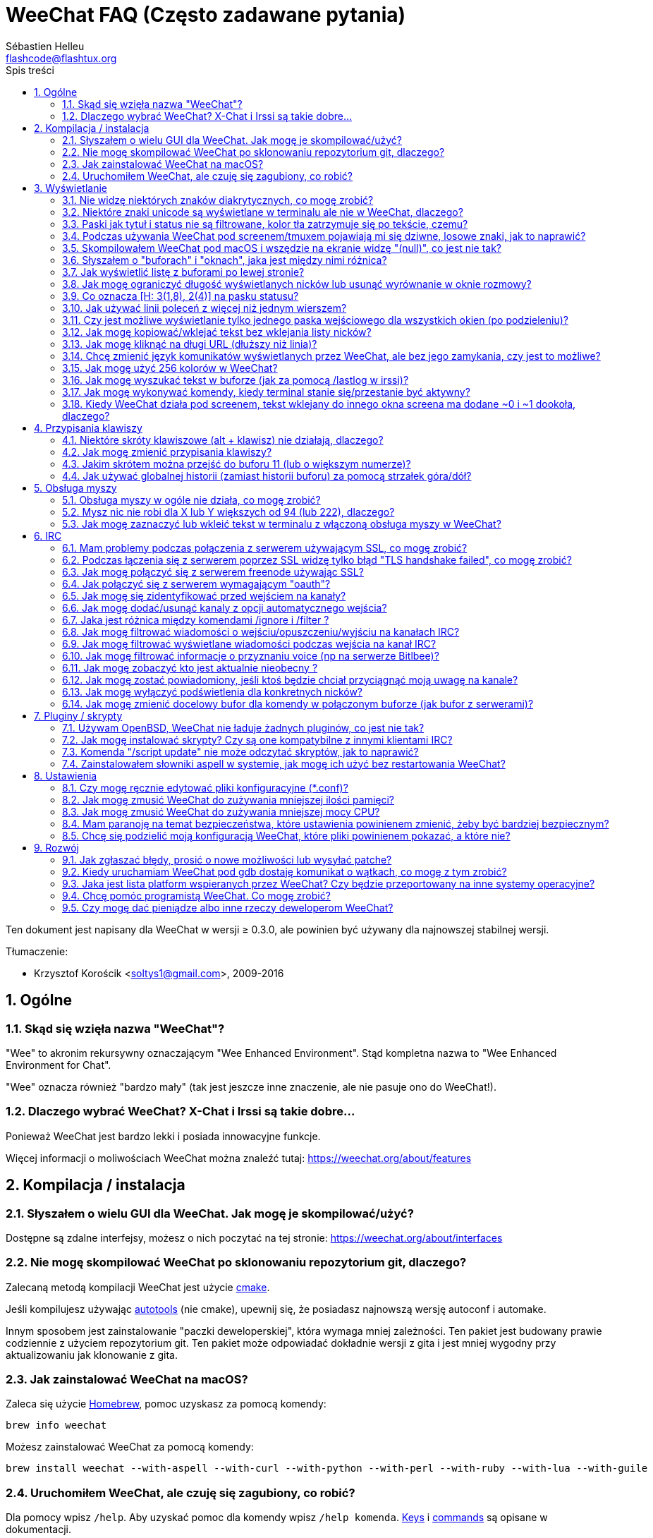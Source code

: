 = WeeChat FAQ (Często zadawane pytania)
:author: Sébastien Helleu
:email: flashcode@flashtux.org
:lang: pl
:toc: left
:toc-title: Spis treści
:toclevels: 2
:sectnums:
:sectnumlevels: 2
:docinfo1:


Ten dokument jest napisany dla WeeChat w wersji ≥ 0.3.0, ale powinien być używany
dla najnowszej stabilnej wersji.

Tłumaczenie:

* Krzysztof Korościk <soltys1@gmail.com>, 2009-2016

toc::[]


[[general]]
== Ogólne

[[weechat_name]]
=== Skąd się wzięła nazwa "WeeChat"?

"Wee" to akronim rekursywny oznaczającym "Wee Enhanced Environment".
Stąd kompletna nazwa to "Wee Enhanced Environment for Chat".

"Wee" oznacza również "bardzo mały" (tak jest jeszcze inne znaczenie, ale nie
pasuje ono do WeeChat!).

[[why_choose_weechat]]
=== Dlaczego wybrać WeeChat? X-Chat i Irssi są takie dobre...

Ponieważ WeeChat jest bardzo lekki i posiada innowacyjne funkcje.

Więcej informacji o moliwościach WeeChat można znaleźć tutaj: https://weechat.org/about/features

[[compilation_install]]
== Kompilacja / instalacja

[[gui]]
=== Słyszałem o wielu GUI dla WeeChat. Jak mogę je skompilować/użyć?

Dostępne są zdalne interfejsy, możesz o nich poczytać na tej stronie:
https://weechat.org/about/interfaces

[[compile_git]]
=== Nie mogę skompilować WeeChat po sklonowaniu repozytorium git, dlaczego?

Zalecaną metodą kompilacji WeeChat jest użycie
link:weechat_user.pl.html#compile_with_cmake[cmake].

Jeśli kompilujesz używając link:weechat_user.pl.html#compile_with_autotools[autotools]
(nie cmake), upewnij się, że posiadasz najnowszą wersję autoconf i automake.

Innym sposobem jest zainstalowanie "paczki deweloperskiej", która wymaga mniej
zależności. Ten pakiet jest budowany prawie codziennie z użyciem repozytorium
git. Ten pakiet może odpowiadać dokładnie wersji z gita i jest mniej wygodny
przy aktualizowaniu jak klonowanie z gita.

[[compile_macos]]
=== Jak zainstalować WeeChat na macOS?

Zaleca się użycie https://brew.sh/[Homebrew], pomoc uzyskasz za pomocą komendy:

----
brew info weechat
----

Możesz zainstalować WeeChat za pomocą komendy:

----
brew install weechat --with-aspell --with-curl --with-python --with-perl --with-ruby --with-lua --with-guile
----

[[lost]]
=== Uruchomiłem WeeChat, ale czuję się zagubiony, co robić?

Dla pomocy wpisz `/help`. Aby uzyskać pomoc dla komendy wpisz `/help komenda`.
link:weechat_user.pl.html#key_bindings[Keys] i
link:weechat_user.pl.html#commands_and_options[commands] są opisane w dokumentacji.

Nowym użytkowniką zaleca się przeczytanie dokumentu
link:weechat_quickstart.pl.html[Szybki start].

[[display]]
== Wyświetlanie

[[charset]]
=== Nie widzę niektórych znaków diakrytycznych, co mogę zrobić?

Jest to częsty problem powodowany przez wiele rzeczy, przeczytaj uważnie i sprawdź
*WSZYSTKIE* rozwiązania opisane poniżej:

* sprawdź czy weechat jest zlinkowany z libncursesw (uwaga: wymagane na
  większości dystrybucji ale nie wszystkich): `ldd /ścieżka/do/weechat`
* sprawdź czy wtyczka "charset" jest załadowana za pomocą komendy `/plugin`
  (jeśli nie jest, to najprawdopodobniej potrzebujesz pakietu "weechat-plugins")
* sprawdź wyjście komendy `/charset` (w głównym buforze). Powinieneś zobaczyć
  _ISO-XXXXXX_ lub _UTF-8_ dla kodowania terminala. Jeśli widzisz _ANSI_X3.4-1968_
  lub inne wartości, twoje ustawienie dla locale najprawdopodobniej jest złe. +
  Aby to naprawić, sprawdź zainstalowane w systemie kodowania za pomocą `locale -a`
  i ustaw odpowiednią wartość zmiennej $LANG, na przykład: `export LANG=en_US.UTF-8`.
* ustaw globalną wartość dekodowania, na przykład:
  `/set charset.default.decode "ISO-8859-2"`
* jeśli korzystasz z UTF-8:
** sprawdź czy twój terminal jest przystosowany dla UTF-8 (zalecanym terminalem
   dla UTF-8 jest rxvt-unicode)
** jeśli korzystasz ze screena, sprawdź czy jest uruchomiony z trybem UTF-8
   ("`defutf8 on`" w ~/.screenrc lub `screen -U` uruchamiając screena)
* sprawdź czy opcja
  link:weechat_user.pl.html#option_weechat.look.eat_newline_glitch[_weechat.look.eat_newline_glitch_]
  jest wyłączona (ta opcja może powodować błędy wyświetlania)

[NOTE]
UTF-8 jest zalecany dla WeeChat. Jeśli korzystasz z lokalizacji ISO lub innych,
sprawdź czy *wszystkie* twoje ustawienia (terminal, screen, ..) są ISO,
a *nie* UTF-8.

[[unicode_chars]]
=== Niektóre znaki unicode są wyświetlane w terminalu ale nie w WeeChat, dlaczego?

Może to być spowodowane przez błąd libc w funkcji _wcwidth_, który powinien zostać
naprawiony w glibc 2.22 (może jeszcze nie być dostępny w twojej dystrybucji).

Istnieje sposób na obejście błędu funkcji _wcwidth_:
https://blog.nytsoi.net/2015/05/04/emoji-support-for-weechat

Więcej informacji można znaleźć w zgłoszeniu błędu:
https://github.com/weechat/weechat/issues/79

[[bars_background]]
=== Paski jak tytuł i status nie są filtrowane, kolor tła zatrzymuje się po tekście, czemu?

Może to być spowodowane złą wartością zmiennej środowiskowej TERM (spójrz na
wynik `echo $TERM` w terminalu).

W zależności, gdzie uruchamiasz WeeChat, powinieneś uzyskać:

* jeżeli WeeChat działa lokalnie lub na zdalnej maszynie bez programów jak screen czy tmux,
  zależy od używanego terminala: _xterm_, _xterm-256color_, _rxvt-unicode_,
  _rxvt-256color_, ...
* jeśli WeeChat działa pod screenem, zmienna $TERM powinna zawierać _screen_ lub _screen-256color_,
* jeśli WeeChat działa pod tmuxem, zmienna $TERM powinna zawierać _tmux_, _tmux-256color_,
  _screen_ lub _screen-256color_.

W razie potrzeby, popraw zmienna TERM: `export TERM="xxx"`.

[[screen_weird_chars]]
=== Podczas używania WeeChat pod screenem/tmuxem pojawiają mi się dziwne, losowe znaki, jak to naprawić?

Może to być spowodowane przez złą wartość zmiennej TERM w swojej powłoce (spójrz
na wynik `echo $TERM` w swoim terminalu, *poza screenem/tmuxem*). +
Na przykład, _xterm-color_ może wyświetlać takie dziwne znaki, możesz użyć _xterm_,
który działa dobrze (jak wiele innych wartości). +
W razie potrzeby, popraw zmienna TERM: `export TERM="xxx"`.

Jeśli używasz gnome-terminal, sprawdź czy opcja "Ambigous-width chracters"
w menu Preferencje/Profile/Kompatybilność jest ustawiona na `narrow`.

[[macos_display_broken]]
=== Skompilowałem WeeChat pod macOS i wszędzie na ekranie widzę "(null)", co jest nie tak?

Jeśli samodzielnie skompilowałeś ncursesw, spróbuj użyć domyślnej wersji (dostarczanej
z systemem).

Ponadto, pod macOS, zaleca się instalowanie WeeChat za pomocą managera pakietów
Homebrew.

[[buffer_vs_window]]
=== Słyszałem o "buforach" i "oknach", jaka jest między nimi różnica?

_bufor_ jest określany przez numer, nazwę, wyświetlane linie (i trochę innych
danych).

_okno_ jest to obszar ekranu wyświetlający bufor. Możliwe jest podzielenie
ekranu na wiele okien.

Każde okno wyświetla jeden bufor lub grupę połączonych buforów.
Buform może być ukryty (nie wyświetlany w żadnym oknie) lub wyświetlany w jednym lub
kilku oknach.

[[buffers_list]]
=== Jak wyświetlić listę z buforami po lewej stronie?

W wersji WeeChat ≥ 1.8, wtyczka link:weechat_user.pl.html#buflist_plugin[buflist]
jest domyślnie włączona i załadowana.

W starszych wersjach możesz zainstalować skrypt _buffers.pl_:

----
/script install buffers.pl
----

Ograniczenie rozmiaru bufora z listą kanałów (zamień "buflist" na "buffers" jeśli
używasz skryptu _buffers.pl_):

----
/set weechat.bar.buflist.size_max 15
----

Aby przesunąć pasek na spód:

----
/set weechat.bar.buflist.position bottom
----

Przewijanie paska: jeśli obsługa myszy jest włączona (skrót: kbd:[Alt+m]), możesz
przewijać pasek za pomocą rolki myszy.

Domyślne skróty do przewijania paska _buflist_ to kbd:[F1], kbd:[F2], kbd:[Alt+F1]
oraz kbd:[Alt+F2].

Dla skryptu _buffers.pl_, możesz zdefiniować skróty w podobny sposób do istniejących
skrótów do przewijania listy nicków. +
Na przykład kbd:[F1], kbd:[F2], kbd:[Alt+F1] oraz kbd:[Alt+F2]:

----
/key bind meta-OP /bar scroll buffers * -100%
/key bind meta-OQ /bar scroll buffers * +100%
/key bind meta-meta-OP /bar scroll buffers * b
/key bind meta-meta-OQ /bar scroll buffers * e
----

[NOTE]
Klawisze "meta-OP" i "meta-OQ" mogą być inne dla twojego terminala. W celu
znalezienia ich kodów wciśnij kbd:[Alt+k] następnie przycisk.

[[customize_prefix]]
=== Jak mogę ograniczyć długość wyświetlanych nicków lub usunąć wyrównanie w oknie rozmowy?

W celu ograniczenia długości nicków w oknie rozmowy:

----
/set weechat.look.prefix_align_max 15
----

Żeby usunąć wyrównanie nicków:

----
/set weechat.look.prefix_align none
----

[[status_hotlist]]
=== Co oznacza [H: 3(1,8), 2(4)] na pasku statusu?

Jest to "hotlista", lista buforów z ilością nieprzeczytanych wiadomości,
w kolejnoci: podświetlenia, prywatne wiadomości, wiadomości, inne (jak
wejścia/wyjścia). +
Ilość "nieprzeczytanych wiadomości" to lista nowych wyświetlonych/odebranych
wiadomości od ostatniej wizyty w buforze.

w przykładzie `[H: 3(1,8), 2(4)]`, oznacza:

* 1 wywołanie i 8 nieprzeczytanych wiadomości w buforze #3,
* 4 nieprzeczytane wiadomości w buforze #2.

Kolor bufora/licznika zależy od typu wiadomoci, domyślne kolory:

* podświetlenie: `lightmagenta` / `magenta`
* prywatna wiadomość: `lightgreen` / `green`
* wiadomość: `yellow` / `brown`
* inne: `default` / `default` (kolor tekstu w terminalu)

Kolory można zmienić za pomocą opcji __weechat.color.status_data_*__
(bufory) i __weechat.color.status_count_*__ (liczniki). +
Pozostałe opcje hotlist można zmienić za pomocą opcji __weechat.look.hotlist_*__.

Więcej informacji na temat hotlity można znaleźć w
link:weechat_user.pl.html#screen_layout[Poradniku użytkownika / Układ ekranu].

[[input_bar_size]]
=== Jak używać linii poleceń z więcej niż jednym wierszem?

Opcja _size_ paska wprowadzania może zostać ustawiona na wartość wyższą niż 1
(dla ustalonej wartości, domyślny rozmiar to 1) lub 0 dla dynamicznego rozmiaru,
następnie opcja _size_max_ ustali maksymalny rozmiar (0 = brak limitu).

Przykład dynamicznego rozmiaru:

----
/set weechat.bar.input.size 0
----

Maksymalny rozmiar równy 2:

----
/set weechat.bar.input.size_max 2
----

[[one_input_root_bar]]
=== Czy jest możliwe wyświetlanie tylko jednego paska wejściowego dla wszystkich okien (po podzieleniu)?

Tak, należy stworzyć pasek typu "root" (z elementem mówiącym, w którym oknie
aktualnie jesteśmy), następnie usunąć obecny pasek wejściowy.

Na przykład:

----
/bar add rootinput root bottom 1 0 [buffer_name]+[input_prompt]+(away),[input_search],[input_paste],input_text
/bar del input
----

Jeśli kiedyś przestanie ci to odpowiadać, po prostu usuń ten pasek, WeeChat
automatycznie stworzy nowy pasek "input" jeśli element "input_text" nie zostanie
użyty w żadnym z pasków:

----
/bar del rootinput
----

[[terminal_copy_paste]]
=== Jak mogę kopiować/wklejać tekst bez wklejania listy nicków?

W WeeChat od wersji ≥ 1.0, możesz użyć trybu niesformatowanego wyświetlania (domyślnie: kbd:[Alt+l]),
który wyświetli zawartość obecnie wybranego okna bez żadnego formatowania.

Możesz użyć terminala z prostokątnym zaznaczaniem (jak rxvt-unicode,
konsole, gnome-terminal, ...). Klawisze to zazwyczaj kbd:[Ctrl] + kbd:[Alt] + zaznaczenie myszką.

Innym rozwiązaniem jest przesunięcie listy nicków na górę lub dół, na przykład:

----
/set weechat.bar.nicklist.position top
----

[[urls]]
=== Jak mogę kliknąć na długi URL (dłuższy niż linia)?

W WeeChat od wersji ≥ 1.0, możesz użyć trybu niesformatowanego wyświetlania (domyślnie: kbd:[Alt+l]).

Żeby operowanie na URLach było latwiejsze możesz:

* przenieść listę nicków na górę:

----
/set weechat.bar.nicklist.position top
----

* wyłączyć wyrównanie dla wieloliniowych słów (WeeChat ≥ 1.7):

----
/set weechat.look.align_multiline_words off
----

* albo dla wszystkich zawiniętych lini:

----
/set weechat.look.align_end_of_lines time
----

W WeeChat ≥ 0.3.6 można włączyć opcję "eat_newline_glitch", dzięki której znaki
nowej linii nie są dodawane na końcu każdej wyświetlanej linii (nie zakłóci to
zaznaczania urli):

----
/set weechat.look.eat_newline_glitch on
----

[IMPORTANT]
Ta opcja może spowodować pojawienie się błędów. Jeśli doświadczysz takich problemów
wyłącz tą opcję.

Innym rozwiązaniem jest użycie skryptu:

----
/script search url
----

[[change_locale_without_quit]]
=== Chcę zmienić język komunikatów wyświetlanych przez WeeChat, ale bez jego zamykania, czy jest to możliwe?

Tak, dla wersji WeeChat ≥ 1.0:

----
/set env LANG pl_PL.UTF-8
/upgrade
----

Dla starszych wersji WeeChat:

----
/script install shell.py
/shell setenv LANG=pl_PL.UTF-8
/upgrade
----

[[use_256_colors]]
=== Jak mogę użyć 256 kolorów w WeeChat?

256 kolorów jest wspierane tylko w WeeChat ≥ 0.3.4.

Najpierw należy sprawdzić czy wartość zmiennej środowiskowej _TERM_ jest poprawna,\
zalecane wartości to:

* w screenie: _screen-256color_
* pod tmuxem: _screen-256color_ lub _tmux-256color_
* poza screenem/tmuxem: _xterm-256color_, _rxvt-256color_, _putty-256color_, ...

[NOTE]
Może okazać się konieczne zainstalowanie pakietu "ncurses-term" w celu użycia
tych wartości w zmiennej _TERM_.

Jeśli używasz screena, możesz dodać to do swojego _~/.screenrc_:

----
term screen-256color
----

Jeśli twoja zmienna _TERM_ posiada złą wartość i WeeChat jest już uruchomiony,
możesz zmienić ją za pomocą tych dwóch komend (dla wersji WeeChat ≥ 1.0):

----
/set env TERM screen-256color
/upgrade
----

Dla wersji 0.3.4, musisz użyć komendy `/color` w celu dodania nowych kolorów.

Dla wersji ≥ 0.3.5, można używać dowolnego numeru koloru w opcjach (opcjonalnie:
można stworzyć alias dla koloru za pomocą komendy `/color`).

Więcej informacji o zarządzaniu kolorami można znaleźć w
link:weechat_user.pl.html#colors[Poradniku użytkownika / Kolory].

[[search_text]]
=== Jak mogę wyszukać tekst w buforze (jak za pomocą /lastlog w irssi)?

Domyślny skrót klawiszowy to kbd:[Ctrl+r] (komenda: `/input search_text_here`).

Poruszanie się między podświetleniami: kbd:[Alt+p] / kbd:[Alt+n].

Więcej informacji o skrótach klawiszowych można znaleźć w
link:weechat_user.pl.html#key_bindings[Poradniku użytkownika / Domyślne skróty klawiszowe].

[[terminal_focus]]
=== Jak mogę wykonywać komendy, kiedy terminal stanie się/przestanie być aktywny?

Musisz włączyć obsługę tego zdarzenia za pomocą specjalnego kodu wysyłanego do terminala.

*Ważne*:

* Musisz użyć współczesnego terminala zgodnego z xterm.
* Dodatkowo, istotne jest, any zmenna TERM była utawiona na wartość _xterm_ lub _xterm-256color_.
* Jeśli używaz tmuxa, musisz dodatkowo włączyć obsługę zdarzeń aktywności poprzez dodanie
  `set -g focus-events on` do pliku _.tmux.conf_.
* *Nie* działa to pod screenem.

Żeby wysłać kod podczas uruchamiania WeeChat:

----
/set weechat.startup.command_after_plugins "/print -stdout \033[?1004h\n"
----

Następnie przypisz dwie kombinacje klawiszy dla stanu aktywności (zamień komendy
`/print` własnymi komendami:

----
/key bind meta2-I /print -core focus
/key bind meta2-O /print -core unfocus
----

Na przykład w celu oznaczenia boforów jako nie przeczytane w momencie jak terminal straci focus:

----
/key bind meta2-O /input set_unread
----

[[screen_paste]]
=== Kiedy WeeChat działa pod screenem, tekst wklejany do innego okna screena ma dodane ~0 i ~1 dookoła, dlaczego?

Jest to spowodowane przez opcję wklejania nawiasów, która jest domyślnie włączona i nie jest
właściwie obsługiwana przez inne okna screena.

Możesz po prostu wyłączyć tą opcję:

----
/set weechat.look.paste_bracketed off
----

[[key_bindings]]
== Przypisania klawiszy

[[meta_keys]]
=== Niektóre skróty klawiszowe (alt + klawisz) nie działają, dlaczego?

Jeśli używasz terminali jak xterm lub uxterm, niektóre skróty domyślnie
nie będą działać. Możesz dodać następujące linie do pliku _~/.Xresources_:

* dla xterm:
----
XTerm*metaSendsEscape: true
----
* dla uxterm:
----
UXTerm*metaSendsEscape: true
----

Następnie przeładować zasoby (`xrdb -override ~/.Xresources`) lub zrestartować X.

Jeśli używasz aplikacji Terminal na macOS włącz opcję
"Use option as meta key" w menu Settings/Keyboard. Następnie możesz używać klawisza
kbd:[Option] jako klawisza meta.

[[customize_key_bindings]]
=== Jak mogę zmienić przypisania klawiszy?

Przypisania klawiszy można dostosować za pomocą komendy `/key`.

Domyślnie kbd:[Alt+k] pozwala pobrać kod klawiszy i umieścić go w wierszu
poleceń.

[[jump_to_buffer_11_or_higher]]
=== Jakim skrótem można przejść do buforu 11 (lub o większym numerze)?

Skrót to kbd:[Alt+j] i dwie cyfry, na przykład kbd:[Alt+j], kbd:[1], kbd:[1]
przejdzie do buforu 11.

Można również samemu stworzyć skrót, na przykład:

----
/key bind meta-q /buffer *11
----

Listę domyślnych skrótów klawiszowych można znależć w
link:weechat_user.pl.html#key_bindings[Poradniku uzytkownika / Domyślne skróty klawiszowe].

Aby przesjść do bufora o numerze  ≥ 100, możesz zdefiniować trigger i następnie użyć
komendy w stylu `/123` żeby przejść do bufora #123:

----
/trigger add numberjump modifier "2000|input_text_for_buffer" "${tg_string} =~ ^/[0-9]+$" "=\/([0-9]+)=/buffer *${re:1}=" "" "" "none"
----

[[global_history]]
=== Jak używać globalnej historii (zamiast historii buforu) za pomocą strzałek góra/dół?

Możesz przypisać strzałki w górę i dół do globalnej historii (domyślnie dla
globalnej historii przypisane są klawisze kbd:[Ctrl+↑] oraz kbd:[Ctrl+↓]).

Przykład:

----
/key bind meta2-A /input history_global_previous
/key bind meta2-B /input history_global_next
----

[NOTE]
Klawisze "meta2-A" i "meta2-B" mogą być inne dla twojego terminala. W celu
znalezienia ich kodów wciśnij kbd:[Alt+k] następnie przycisk.

[[mouse]]
== Obsługa myszy

[[mouse_not_working]]
=== Obsługa myszy w ogóle nie działa, co mogę zrobić?

Mysz nie jest obsługiwana w WeeChat ≥ 0.3.6.

Na samym początku należy włączyć obsługę myszy:

----
/mouse enable
----

Jeśli to nie pomogło należy sprawdzić wartość zmiennej TERM w swojej powłoce
(wynik komendy `echo $TERM` w swoim terminalu).
W zależności od używanego terminfo, mysz może nie być wspierana.

Możesz sprawdzić wsparcie myszy w terminalu:

----
$ printf '\033[?1002h'
----

Następnie kliknij pierwszy znak w terminalu (górny lewy róg). Powinieneś zobaczyć " !!#!!".

Aby wyłączyć wsparcie dla myszy w terminalu:

----
$ printf '\033[?1002l'
----

[[mouse_coords]]
=== Mysz nic nie robi dla X lub Y większych od 94 (lub 222), dlaczego?

Niektóre terminale wysyłają tylko znaki ISO dla położenia myszy, dlatego nie
działa to dla X/Y większych dla 94 (lub 222).

Powinieneś użyć terminala wspierającego położenia UTF-8 dla myszy, jak
rxvt-unicode.

[[mouse_select_paste]]
=== Jak mogę zaznaczyć lub wkleić tekst w terminalu z włączoną obsługa myszy w WeeChat?

Kiedy obsługa myszy jest włączona w WeeChat, można użyć modyfikatora kbd:[Shift]
do zaznaczania lub kliknać w terminalu, tak jak w przypadku wyłączonej obsługi
myszy (w niektórych terminalach jak iTerm należy użyć kbd:[Alt] zamiast
kbd:[Shift]).

[[irc]]
== IRC

[[irc_ssl_connection]]
=== Mam problemy podczas połączenia z serwerem używającym SSL, co mogę zrobić?

Jeśli używasz Mac macOS, musisz zainstalować `openssl` z Homebrew.
Plik CA zostanie wygenerowany korzystając z systemowego keychaina.
Możez natępnie ustawić ścierzkę do certyfikatów w WeeChat:

----
/set weechat.network.gnutls_ca_file "/usr/local/etc/openssl/cert.pem"
----

Jeśli widzisz błędy gnutls, możesz użyć innej wielkości klucza
Diffie-Hellman (domyślnie 2048):

----
/set irc.server.example.ssl_dhkey_size 1024
----

Jeśli widzisz błędy związanie z certyfikatami, możesz wyłączyć opcję "ssl_verify"
(należy jednak uważać, ponieważ połączenie będzie mniej bezpieczne):

----
/set irc.server.example.ssl_verify off
----

Jeśli serwer ma niewłaściwy certyfikat i wiesz jaki on powinien być,
możesz podać sumę kontrolną (SHA-512, SHA-256 lub SHA-1):

----
/set irc.server.example.ssl_fingerprint 0c06e399d3c3597511dc8550848bfd2a502f0ce19883b728b73f6b7e8604243b
----

[[irc_ssl_handshake_error]]
=== Podczas łączenia się z serwerem poprzez SSL widzę tylko błąd "TLS handshake failed", co mogę zrobić?

Możesz spróbować innego ciągu priorytetu (tylko WeeChat ≥ 0.3.5), zamień "xxx"
nazwą serwera:

----
/set irc.server.xxx.ssl_priorities "NORMAL:-VERS-TLS-ALL:+VERS-TLS1.0:+VERS-SSL3.0:%COMPAT"
----

[[irc_ssl_freenode]]
=== Jak mogę połączyć się z serwerem freenode używając SSL?

Ustaw opcję _weechat.network.gnutls_ca_file_ do pliku z certyfikatami:

----
/set weechat.network.gnutls_ca_file "/etc/ssl/certs/ca-certificates.crt"
----

Uwaga: jeśli używasz macOS z openssl zainstalowanym przez homebrew, możesz wykonać:

----
/set weechat.network.gnutls_ca_file "/usr/local/etc/openssl/cert.pem"
----

[NOTE]
Należy sprawdzić czy plik znajduje się w systemie (zazwyczaj dostarczany
przez pakiet "ca-certificates").

Ustaw port serwera, SSL, następnie się połącz:

----
/set irc.server.freenode.addresses "chat.freenode.net/7000"
/set irc.server.freenode.ssl on
/connect freenode
----

[[irc_oauth]]
=== Jak połączyć się z serwerem wymagającym "oauth"?

Niektóre serwery jak _twitch_ wymagają oauth do połączenia.

Oauth to po prostu hasło w postaci "oauth:hasło".

Możesz dodać taki serwer i połączyć się z nim za pomocą komend (zamień
nazwę i adres na poprawne wartości):

----
/server add nazwa irc.server.org -password=oauth:hasło
/connect nazwa
----

[[irc_sasl]]
=== Jak mogę się zidentyfikować przed wejściem na kanały?

Jeśli serwer wspiera SASL, możesz użyć tego zamiast wysyłać komendę do nickserva,
na przykład:

----
/set irc.server.freenode.sasl_username "nick"
/set irc.server.freenode.sasl_password "xxxxxxx"
----

Jeśli serwer nie wspiera SASL, możesz dodać odstęp pomiędzy komendą a wejściem
na kanały):

----
/set irc.server.freenode.command_delay 5
----

[[edit_autojoin]]
=== Jak mogę dodać/usunąć kanaly z opcji automatycznego wejścia?

Możesz użyć komendy `/set` do edytowania tej listy, na przykład dla serwera
"freenode":

----
/set irc.server.freenode.autojoin [TAB]
----

[NOTE]
Możesz dopełniać nazwy i wartości opcji za pomocą przycisku kbd:[Tab]
(lub kbd:[Shift+Tab] dla częściowych dopełnień, przydatne dla nazw). +
Dzięki temu nie trzeba wpisywać pełnej listy kanałów.

Możesz w tym celu u żyć także komendy `/fset`:

----
/fset autojoin
----

Innym rozwiązaniem jest użycie skryptu:

----
/script search autojoin
----

[[ignore_vs_filter]]
=== Jaka jest różnica między komendami /ignore i /filter ?

Komenda `/ignore` jest komendą IRC, zatem odnosi się tylko do buforów IRC
(serwery i kanały).
Pozwala ignorować niektóre nicki lub hosty użytkowników serwera lub kanału
(komendy nie stosuje się do treści wiadomości).
Pasujące wiadomości są usuwane przez wtyczkę IRC przed wyświetleniem (nigdy
ich nie zobaczysz i nie zostaną przywrócone po zaprzestaniu ignorowania).

Komenda `/filter` jest komendą WeeChat, można jej użyć do dowolnego bufora.
Pozwala filtrować niektóre linie w buforach za pomocą tagów lub wyrażeń
regularnych dla przedrostków i zawartości linii.
Filtrowane linie są tylko ukrywane, nie usuwane, można je zobaczyć wyłączając
filtry (domyślnie kbd:[Alt+=] zmienia stan filtrów).

[[filter_irc_join_part_quit]]
=== Jak mogę filtrować wiadomości o wejściu/opuszczeniu/wyjściu na kanałach IRC?

Za pomocą inteligentnych filtrów (zachowuje wejścia/opuszczenia/wyjścia od osób
piszących niedawno):

----
/set irc.look.smart_filter on
/filter add irc_smart * irc_smart_filter *
----

Za pomocą globalnego filtru (ukrywa *wszystkie* wejścia/opuszczenia/wyjścia):

----
/filter add joinquit * irc_join,irc_part,irc_quit *
----

[NOTE]
+For help: `/help filter`, `/help irc.look.smart_filter` and see
+link:weechat_user.pl.html#irc_smart_filter_join_part_quit[Poradniku użytkownika / Inteligentne filtry dla wiadomości].

[[filter_irc_join_channel_messages]]
=== Jak mogę filtrować wyświetlane wiadomości podczas wejścia na kanał IRC?

W wersjach WeeChat ≥ 0.4.1, możesz wybrać to, jakie wiadomości są wyświetlane
a jakie nie podczas wchodzenia na kanał, za pomocą opcji _irc.look.display_join_message_
(więcej informacji można znaleźć wykonując `/help irc.look.display_join_message`).

W celu ukrycia wiadomości (ale zachowując je w buforze), możesz je filtrować
używając tagu (na przykład _irc_329_ dla daty utworzenia kanału). zobacz
`/help filter` w celu uzyskania pomocy z filtrami.

[[filter_voice_messages]]
=== Jak mogę filtrować informacje o przyznaniu voice (np na serwerze Bitlbee)?

Filtrowanie wiadomości o przyznaniu voice nie jest proste, ponieważ może on
zostać nadany wraz z innymi atrybutami w jednej wiadomości IRC.

Zapewne chcesz to zrobić, ponieważ Bitlbee używa voice do wskazania nieobecnych
użytkowników, oraz jesteś zasypywany takimi wiadomościami. Możesz to zmienić oraz
pozwolić WeeChat używać specjalnego koloru dla nieobecnych nicków.

Dla Bitlbee ≥ 3, należy wykonać na kanale _&bitlbee_:

----
channel set show_users online,away
----

Dla starszych wersji Bitlbee, należy wykonać na kanale _&bitlbee_:

----
set away_devoice false
----

Aby dowiedzieć się jak sprawdzić nieobecność w WeeChat, spójrz na pytanie o
<<color_away_nicks,nieobecnych osobach>>.

Jeśli napewno chcesz filtrować wiadomości o statusie voice, możesz użyć tej komendy,
nie jest ona jednak doskonała (działa tylko jeśli pierwszy z modyfikowanych trybów to voice):

----
/filter add hidevoices * irc_mode (\+|\-)v
----

[[color_away_nicks]]
=== Jak mogę zobaczyć kto jest aktualnie nieobecny ?

Należy ustawić opcję _irc.server_default.away_check_ na wartość większą od zera
(minuty pomiędzy sprawdzaniem czy nick jest nieobecny).

Możesz ustawić opcję _irc.server_default.away_check_max_nicks_ w celu ustalenia
sprawdzania nieobecności dla małych kanałów.

Na przykład, aby sprawdzać nieobecność nicków co 5, dla kanałów z maksymalnie 25
osobami:

----
/set irc.server_default.away_check 5
/set irc.server_default.away_check_max_nicks 25
----

[NOTE]
Dla WeeChat ≤ 0.3.3, opcje te to _irc.network.away_check_ oraz
_irc.network.away_check_max_nicks_.

[[highlight_notification]]
=== Jak mogę zostać powiadomiony, jeśli ktoś będzie chciał przyciągnąć moją uwagę na kanale?


W wersji WeeChat ≥ 1.0, domyślnie dodany jest trigger "beep" wysyłający _BEL_ do
terminala przy podświetleniu lub prywatnej wiadomości. Dzięki temu możesz skonfigurować
swój terminal (lub multiplekser jak screen/tmux) do wykonania komendy lub odtworzenia
dźwięku, kiedy _BEL_ zostanie odebrany.

Lub możesz dodać komendę w triggerze "beep":

----
/set trigger.trigger.beep.command "/print -beep;/exec -bg /ścieżka/do/komendy argumenty"
----

W starszych wersjach WeeChat, możesz użyć skryptu jak _beep.pl_ lub _launcher.pl_.

Dla _launcher.pl_, należ przeprowadzić konfigurację:

----
/set plugins.var.perl.launcher.signal.weechat_highlight "/ścieżka/do/komendy argumenty"
----

Inne podobne skrypty:

----
/script search notify
----

[[disable_highlights_for_specific_nicks]]
=== Jak mogę wyłączyć podświetlenia dla konkretnych nicków?

Od wersji WeeChat ≥ 0.3.4 możesz użyć właściwości bufora
link:weechat_user.en.html#max_hotlist_level_nicks[hotlist_max_level_nicks_add]
maksymalnego poziomu hotlisty dla niektórych nicków dla pojedynzego lub grupy
buforów (jak serwery IRC).

W celu wyłączenia tylko podświetleń wystarczy ustawić ja na 2:

----
/buffer set hotlist_max_level_nicks_add joe:2,mike:2
----

To utawienie nie jest zapisywane jednak w konfiguracji.
W celu automatycznego ustawiania tej właściwości należy użyć skryptu _buffer_autoset.py_:

----
/script install buffer_autoset.py
----

Na przykład w celu wyłączenia powiadomień od "mike" na #weechat w sieci freenode:
on the IRC server freenode:

----
/buffer_autoset add irc.freenode.#weechat hotlist_max_level_nicks_add mike:2
----

Dla całego serwera freenode:

----
/buffer_autoset add irc.freenode hotlist_max_level_nicks_add mike:2
----

Więcej przykładów można znaleźć wykonując komende `/help buffer_autoset`.

[[irc_target_buffer]]
=== Jak mogę zmienić docelowy bufor dla komendy w połączonym buforze (jak bufor z serwerami)?

Domyślna kombinacja to kbd:[Ctrl+x] (komenda: `/input switch_active_buffer`).

[[plugins_scripts]]
== Pluginy / skrypty

[[openbsd_plugins]]
=== Używam OpenBSD, WeeChat nie ładuje żadnych pluginów, co jest nie tak?

Pod  OpenBSD, nazwy wtyczek kończą się ".so.0.0" (".so" dla Linuksa).

Musisz ustawić:

----
/set weechat.plugin.extension ".so.0.0"
/plugin autoload
----

[[install_scripts]]
=== Jak mogę instalować skrypty? Czy są one kompatybilne z innymi klientami IRC?

W wersjach WeeChat ≥ 0.3.9 możesz użyć komendy `/script` do instalowania i zarzadzania
skryptami (zobacz `/help script`). W starszych wersjach można użyc skryptu weeget.py lub script.pl.

Skrypty nie są kompatybilne z innymi klientami IRC.

[[scripts_update]]
=== Komenda "/script update" nie może odczytać skryptów, jak to naprawić?

Najpierw zapoznaj się z zagadnieniami dotyczącymi połączeń SSL znajdującymi się
w tym dokumencie (zwłaszcza opcji _weechat.network.gnutls_ca_file_).

Jeśli to nie pomoże spróuj ręcznie usunąć plik z listą skryptów (z poziomu powłoki):

----
$ rm ~/.weechat/script/plugins.xml.gz
----

Następnie ponownie zaktualizuj listę sktyptów w WeeChat:

----
/script update
----

Jeśli w dalszym ciągu widzisz błąd musisz wyłączyć automatyczną aktualizację tego pliku
w WeeChat i ściągnąć go ręcznie w celu zaktualizowania listy dostępnych skryptów.
have to update manually the file yourself to get updates):

* w WeeChat:

----
/set script.scripts.cache_expire -1
----

* w powłoce, z zainstalowanym programem curl:

----
$ cd ~/.weechat/script
$ curl -O https://weechat.org/files/plugins.xml.gz
----

[[spell_dictionaries]]
=== Zainstalowałem słowniki aspell w systemie, jak mogę ich użyć bez restartowania WeeChat?

Musisz przeładować wtyczkę spell:

----
/plugin reload spell
----

// TRANSLATION MISSING
[NOTE]
With WeeChat ≤ 2.4, the "spell" plugin was named "aspell", so the command is:
`/plugin reload aspell`.

[[settings]]
== Ustawienia

[[editing_config_files]]
=== Czy mogę ręcznie edytować pliki konfiguracyjne (*.conf)?

Możesz, ale *NIE* jest to zalecane.

Zaleca się użycie komendy `/set`:

* Możesz dopałnić nazwę i wartość opcji za pomocą klawisza kbd:[Tab]
  (lub kbd:[Shift+Tab] dla częściowego dopełnieina, przydatne dla nazw).
* wartość jest sprawdzana, w razie błędu wyświetlana jest wiadomość
* wartości zmieniane są od razu, nie trzeba retartować WeeChat ani nic takiego

Jeśli nadal chcesz ręcznie edytować pliki, powinieneś zachować ostrożność:

* jeśli wprowadzisz nieprawidłową wartość dla opcji, WeeChat wyświetli błąd
  przy ładowaniu i odrzuci błędną wartość (zostanie użyta wartość domyślna)
* jeśli WeeChat jet uruchomiony, należy wykonać komendę `/reload`, jeżeli
  jakieś ustawienia zostały zmienione ale nie zapisane za pomocą `/save`,
  zostaną utracone

[[memory_usage]]
=== Jak mogę zmusić WeeChat do zużywania mniejszej ilości pamięci?

W celu zmniejszenia używanej pamięci możesz zastosować się do poniższych rad:

* używać najnowsze stabilnej wersji (powinna mieć mniej wycieków pamięci
  niż starsze wersje)
* nie ładuj nieużywanych pluginów, np: buflist, fifo, logger, perl, python,
  ruby, lua, tcl, guile, javascript, php, spell, xfer (używana do DCC).
  Zobacz `/help weechat.plugin.autoload`.
* ładować tylko naprawdę używane skrypty
* nie ładuj certyfikatów jeśli SSL *NIE* jest używany: ustaw pusty ciąg w opcji
  _weechat.network.gnutls_ca_file_
* zmniejsz wartość dla opcji _weechat.history.max_buffer_lines_number_ lub ustaw
  wartość opcji _weechat.history.max_buffer_lines_minutes_
* zmniejszyć wartość opcji _weechat.history.max_commands_

[[cpu_usage]]
=== Jak mogę zmusić WeeChat do zużywania mniejszej mocy CPU?

Możesz skorzystać z tych samych porad jak dla  <<memory_usage,memory>>, oraz tych:

* schowaj pasek "nicklist": `/bar hide nicklist`
* usuń wyświetlanie sekund w czasie na pasku statusu:
  `/set weechat.look.item_time_format "%H:%M"` (domyślna wartość)
* wyłącz automatyczne sprawdzanie poprawności wpisywanych słów w linii poleceń (o ile je włączyłeś):
  `/set spell.check.real_time off`
* ustaw zmienną _TZ_ (na przykład: `export TZ="Europe/Warsaw"`), w celu zmniejszenia
  częstotliwości czytania pliku _/etc/localtime_

[[security]]
=== Mam paranoję na temat bezpieczeństwa, które ustawienia powinienem zmienić, żeby być bardziej bezpiecznym?

Wyłącz wiadomości o wyjściu z kanału i rozłączenia z serwerem:

----
/set irc.server_default.msg_part ""
/set irc.server_default.msg_quit ""
----

Wyłącz odpowiedzi na wszystkie zapytania CTCP:

----
/set irc.ctcp.clientinfo ""
/set irc.ctcp.finger ""
/set irc.ctcp.source ""
/set irc.ctcp.time ""
/set irc.ctcp.userinfo ""
/set irc.ctcp.version ""
/set irc.ctcp.ping ""
----

Wyładuj i wyłącz automatyczne ładowanie wtyczki "xfer" (używanej przez IRC DCC):
----
/plugin unload xfer
/set weechat.plugin.autoload "*,!xfer"
----

Zdefiniuj hasło i używaj bezpiecznych danych wszędzie gdzie możesz dla danych wrażliwych
jak hasła: zobacz `/help secure` oraz `/help` na opcjach
(czy możesz użyć bezpiecznych danych, jest to zaznaczone w pomocy).
Zobacz również link:weechat_user.pl.html#secured_data[Poradniku użytkownika / Zabezpieczone dane].

Na przykład:

----
/secure passphrase xxxxxxxxxx
/secure set freenode_username username
/secure set freenode_password xxxxxxxx
/set irc.server.freenode.sasl_username "${sec.data.freenode_username}"
/set irc.server.freenode.sasl_password "${sec.data.freenode_password}"
----

[[sharing_config_files]]
=== Chcę się podzielić moją konfiguracją WeeChat, które pliki powinienem pokazać, a które nie?

Możesz pokazywać pliki z _~/.weechat/*.conf_ poza plikiem _sec.conf_, który
zawiera Twoje hasla zaszywrowane Twoim kluczem.

Niektóre pliki jak _irc.conf_ mogą zawierać wrażliwe dane jak hasła do
serwerów/kanałów (jeśli nie zostały dodane do _sec.conf_ za pomocą komendy `/secure`).

Przejrzyj link:weechat_user.pl.html#files_and_directories[Poradnik użytkownika / Pliki i foldery],
gdzie znajdziesz więcej informacji o plikach konfiguracyjnych.

[[development]]
== Rozwój

[[bug_task_patch]]
=== Jak zgłaszać błędy, prosić o nowe możliwości lub wysyłać patche?

Zobacz: https://weechat.org/about/support

[[gdb_error_threads]]
=== Kiedy uruchamiam WeeChat pod gdb dostaję komunikat o wątkach, co mogę z tym zrobić?

Podczas uruchamiania WeeChat pod gdb, można spotkać się z takim błędem:

----
$ gdb /scieżka/do/weechat
(gdb) run
[Thread debugging using libthread_db enabled]
Cannot find new threads: generic error
----

Żeby to naprawić, można użyć takiej komendy(należy zmienić ścieżki do libpthread oraz
WeeChat na właściwe dla naszego systemu):

----
$ LD_PRELOAD=/lib/libpthread.so.0 gdb /ścieżka/do/weechat
(gdb) run
----

[[supported_os]]
=== Jaka jest lista platform wspieranych przez WeeChat? Czy będzie przeportowany na inne systemy operacyjne?

Pełną listę można znaleźć na stronie: https://weechat.org/download

Robimy co w naszej mocy, aby WeeChat działał na tylu platformach ile to tylko
możliwe. Mile widziana jest pomoc w testowaniu dla systemów, których nie mamy.

[[help_developers]]
=== Chcę pomóc programistą WeeChat. Co mogę zrobić?

Jest wiele zadań do zrobienia (testowanie, kod, dokumentacja, ...)

Skontaktuj się z nami na IRC lub mailowo, szczegóły:
https://weechat.org/about/support

[[donate]]
=== Czy mogę dać pieniądze albo inne rzeczy deweloperom WeeChat?

Tak możesz dać nam pieniądze, aby wspomóc rozwój.
Szczegóły na https://weechat.org/donate
